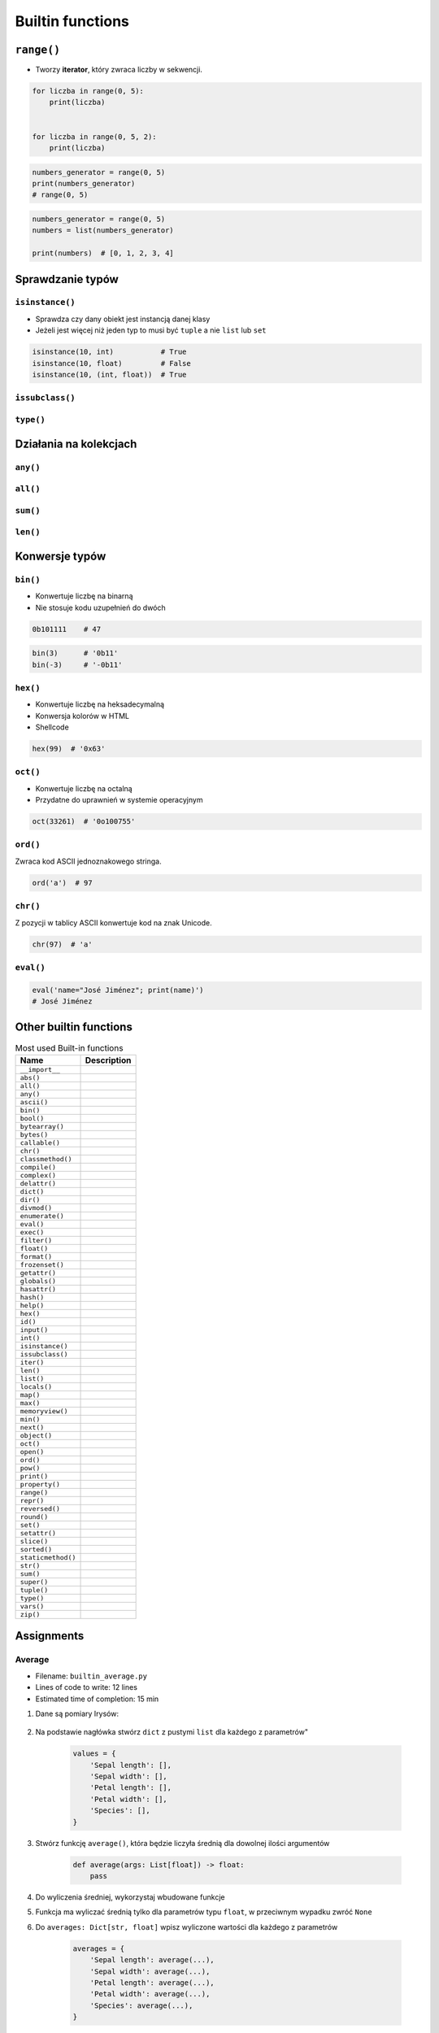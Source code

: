 .. _Builtin functions:

*****************
Builtin functions
*****************


``range()``
===========
* Tworzy **iterator**, który zwraca liczby w sekwencji.

.. code-block:: python

    for liczba in range(0, 5):
        print(liczba)


    for liczba in range(0, 5, 2):
        print(liczba)

.. code-block:: python

    numbers_generator = range(0, 5)
    print(numbers_generator)
    # range(0, 5)

.. code-block:: python

    numbers_generator = range(0, 5)
    numbers = list(numbers_generator)

    print(numbers)  # [0, 1, 2, 3, 4]


Sprawdzanie typów
=================

``isinstance()``
----------------
* Sprawdza czy dany obiekt jest instancją danej klasy
* Jeżeli jest więcej niż jeden typ to musi być ``tuple`` a nie ``list`` lub ``set``

.. code-block:: python

    isinstance(10, int)           # True
    isinstance(10, float)         # False
    isinstance(10, (int, float))  # True

``issubclass()``
----------------

``type()``
----------


Działania na kolekcjach
=======================

``any()``
---------

``all()``
---------

``sum()``
---------

``len()``
---------


Konwersje typów
===============

``bin()``
---------
* Konwertuje liczbę na binarną
* Nie stosuje kodu uzupełnień do dwóch

.. code-block:: python

    0b101111    # 47

.. code-block:: python

    bin(3)      # '0b11'
    bin(-3)     # '-0b11'

``hex()``
---------
* Konwertuje liczbę na heksadecymalną
* Konwersja kolorów w HTML
* Shellcode

.. code-block:: python

    hex(99)  # '0x63'

``oct()``
---------
* Konwertuje liczbę na octalną
* Przydatne do uprawnień w systemie operacyjnym

.. code-block:: python

    oct(33261)  # '0o100755'

``ord()``
---------
Zwraca kod ASCII jednoznakowego stringa.

.. code-block:: python

    ord('a')  # 97

``chr()``
---------
Z pozycji w tablicy ASCII konwertuje kod na znak Unicode.

.. code-block:: python

    chr(97)  # 'a'

``eval()``
----------
.. code-block:: python

    eval('name="José Jiménez"; print(name)')
    # José Jiménez


Other builtin functions
=======================
.. csv-table:: Most used Built-in functions
    :header-rows: 1

    "Name", "Description"
    "``__import__``", ""
    "``abs()``", ""
    "``all()``", ""
    "``any()``", ""
    "``ascii()``", ""
    "``bin()``", ""
    "``bool()``", ""
    "``bytearray()``", ""
    "``bytes()``", ""
    "``callable()``", ""
    "``chr()``", ""
    "``classmethod()``", ""
    "``compile()``", ""
    "``complex()``", ""
    "``delattr()``", ""
    "``dict()``", ""
    "``dir()``", ""
    "``divmod()``", ""
    "``enumerate()``", ""
    "``eval()``", ""
    "``exec()``", ""
    "``filter()``", ""
    "``float()``", ""
    "``format()``", ""
    "``frozenset()``", ""
    "``getattr()``", ""
    "``globals()``", ""
    "``hasattr()``", ""
    "``hash()``", ""
    "``help()``", ""
    "``hex()``", ""
    "``id()``", ""
    "``input()``", ""
    "``int()``", ""
    "``isinstance()``", ""
    "``issubclass()``", ""
    "``iter()``", ""
    "``len()``", ""
    "``list()``", ""
    "``locals()``", ""
    "``map()``", ""
    "``max()``", ""
    "``memoryview()``", ""
    "``min()``", ""
    "``next()``", ""
    "``object()``", ""
    "``oct()``", ""
    "``open()``", ""
    "``ord()``", ""
    "``pow()``", ""
    "``print()``", ""
    "``property()``", ""
    "``range()``", ""
    "``repr()``", ""
    "``reversed()``", ""
    "``round()``", ""
    "``set()``", ""
    "``setattr()``", ""
    "``slice()``", ""
    "``sorted()``", ""
    "``staticmethod()``", ""
    "``str()``", ""
    "``sum()``", ""
    "``super()``", ""
    "``tuple()``", ""
    "``type()``", ""
    "``vars()``", ""
    "``zip()``", ""



Assignments
===========

Average
-------
* Filename: ``builtin_average.py``
* Lines of code to write: 12 lines
* Estimated time of completion: 15 min

#. Dane są pomiary Irysów:

    .. literalinclude:: assignments/builtin-iris-sample.py
        :language: python
        :caption: Sample Iris databases

#. Na podstawie nagłówka stwórz ``dict`` z pustymi ``list`` dla każdego z parametrów"

    .. code-block:: python

        values = {
            'Sepal length': [],
            'Sepal width': [],
            'Petal length': [],
            'Petal width': [],
            'Species': [],
        }

#. Stwórz funkcję ``average()``, która będzie liczyła średnią dla dowolnej ilości argumentów

    .. code-block:: python

        def average(args: List[float]) -> float:
            pass

#. Do wyliczenia średniej, wykorzystaj wbudowane funkcje
#. Funkcja ma wyliczać średnią tylko dla parametrów typu ``float``, w przeciwnym wypadku zwróć ``None``
#. Do ``averages: Dict[str, float]`` wpisz wyliczone wartości dla każdego z parametrów

    .. code-block:: python

        averages = {
            'Sepal length': average(...),
            'Sepal width': average(...),
            'Petal length': average(...),
            'Petal width': average(...),
            'Species': average(...),
        }

#. Wypisz na ekranie ``values`` oraz ``averages``

:The whys and wherefores:
    * Korzystanie z funkcji wbudowanych
    * Iterowanie po kolekcji
    * Wybieranie rekordów

